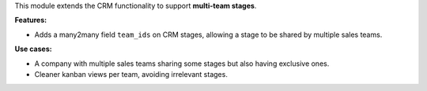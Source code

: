 This module extends the CRM functionality to support **multi-team stages**.

**Features:**

- Adds a many2many field ``team_ids`` on CRM stages, allowing a stage to be shared
  by multiple sales teams.

**Use cases:**

- A company with multiple sales teams sharing some stages but also having
  exclusive ones.
-  Cleaner kanban views per team, avoiding irrelevant stages.